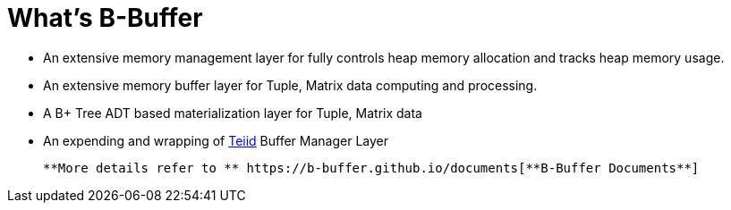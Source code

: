 = What's B-Buffer

* An extensive memory management layer for fully controls heap memory allocation and tracks heap memory usage.
* An extensive memory buffer layer for Tuple, Matrix data computing and processing.
* A B+ Tree ADT based materialization layer for Tuple, Matrix data
* An expending and wrapping of http://teiid.org[Teiid] Buffer Manager Layer

        **More details refer to ** https://b-buffer.github.io/documents[**B-Buffer Documents**]

